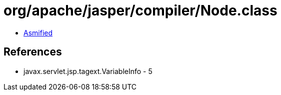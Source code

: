 = org/apache/jasper/compiler/Node.class

 - link:Node-asmified.java[Asmified]

== References

 - javax.servlet.jsp.tagext.VariableInfo - 5
